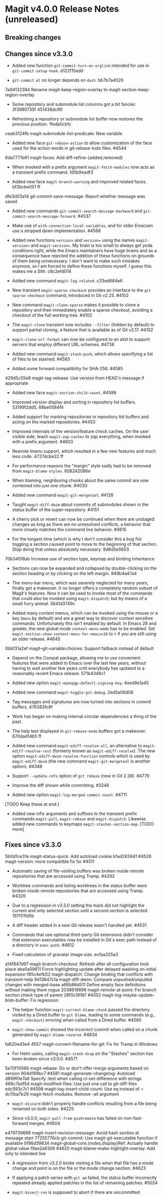 * Magit v4.0.0 Release Notes (unreleased)
** Breaking changes
** Changes since v3.3.0

- Added new function ~git-commit-turn-on-orglink~ intended for use in
  ~git-commit-setup-hook~.  d122f15edd

- ~git-commit.el~ no longer depends on ~dash~.  bb7b7a4020

7a94132384 Rename magit-keep-region-overlay to magit-section-keep-region-overlay

- Some repository and submodule list columns got a bit fancier.
  3f3980735f 451438dc90

- Refreshing a repository or submodule list buffer now restores the
  previous position.  1feda0cb1c

ceab3124fb magit-submodule-list-predicate: New variable

- Added new face ~git-rebase-action~ to allow customization of the face
  used for the action words in git-rebase-todo files.  #4544

6da7771b61 magit-faces: Add diff-refine-{added,removed}

- When invoked with a prefix argument ~magit-fetch-modules~ now acts as a
  transient prefix command.  fd5b9eadf3

- Added new face ~magit-branch-warning~ and improved related faces.
  bf3bcbe051 ff

dfe3d03a14 git-commit-save-message: Report whether message was saved

- Added new commands ~git-commit-search-message-backward~ and
  ~git-commit-search-message-forward~.  #4537

- Make use of ~with-connection-local-variables~, and for older Emacsen
  use a stripped down implementation. #4568

- Added new functions ~version>~ and ~version=~ using the names
  ~magit-version>~ and ~magit-version=~.  My brain is too small to always
  get yoda conditions right, while the Emacs maintainers have huge
  brains and as a consequence have rejected the addition of these
  functions on grounds of them being unnecessary.  I don't want to
  make such mistakes anymore, so I am forced to define these functions
  myself.  I guess this makes me a Sith.  c8c2efd014

- Added new command ~magit-log-related~.  c33ed664e6

- New transient ~magit-sparse-checkout~ provides an interface to the
  ~git sparse-checkout~ command, introduced in Git v2.25.  #4102

- New command ~magit-clone-sparse~ makes it possible to clone a
  repository and then immediately enable a sparse checkout, avoiding a
  checkout of the full working tree.  #4102

- The ~magit-clone~ transient now includes ~--filter~ (hidden by
  default) to support partial cloning, a feature that is available as
  of Git v2.17.  #4102

- ~magit-clone-url-format~ can now be configured to an alist to
  support servers that employ different URL schemes.  #4738

- Added new command ~magit-stash-push~, which allows specifying a list of
  files to be stashed.  #4583

- Added some forward compatibility for SHA-256.  #4585

429d5c55e8 magit-tag-release: Use version from HEAD's message if appropriate

- Added new face ~magit-section-child-count~.  #4599

- Improved version display and sorting in repository list buffers.
  53199f2dd5, 68be0584f4

- Added support for marking repositories in repository list buffers
  and acting on the marked repositories.  #4453

- Improved internals of the version/feature check caches.  On the user
  visible side, teach ~magit-zap-caches~ to zap everything, when invoked
  with a prefix argument.  #4603

- Rewrote Imenu support, which resulted in a few new features and much
  less code.  4727dcbe22 ff

- For performance reasons the "margin" style sadly had to be removed
  from ~magit-blame-styles~.  608242086e

- When blaming, neighboring chunks about the same commit are now
  combined into just one chunk.  #4030

- Added new command ~magit-git-mergetool~.  #4128

- Taught ~magit-diff-dwim~ about commits of submodules shown in the status
  buffer of the super-repository.  #4151

- A cherry pick or revert can now be continued when there are unstaged
  changes as long as there are no unresolved conflicts, a behavior
  that more closely matches the command line behavior.  #4615

- For the longest time (which is why I don't consider this a bug fix)
  toggling a section caused point to move to the beginning of that
  section.  Stop doing that unless absolutely necessary.  9d8d5e5603

70b34f08ab Increase use of section type, keymap and binding inheritance

- Sections can now be expanded and collapsed by double-clicking on the
  section heading or by clicking on the left margin.  949b4a47a4

- The menu-bar menu, which was severely neglected for many years,
  finally got a makeover.  It no longer offers a completely random
  subset of Magit's features.  Now it can be used to invoke most of
  the commands that could also be invoked using ~magit-dispatch~; but
  by means of a small furry animal.  5641d3749c

- Added many context menus, which can be invoked using the mouse or
  a key (~menu~ by default) and are a great way to discover context
  sensitive commands.  Unfortunately this isn't enabled by default.
  In Emacs 28 and greater, the new global mode ~context-menu-mode~ has
  to be enabled.  Set ~magit-section-show-context-menu-for-emacs<28~
  to ~t~ if you are still using an older release.  #4645

0bbf31a2ef magit--git-variable:choices: Support fallback instead of default

- Depend on the Compat package, allowing me to use convenient features
  that were added to Emacs over the last few years, without having to
  wait another few years until everybody has updated to a reasonably
  recent Emacs release.  571b4346c1

- Added new option ~magit-openpgp-default-signing-key~.  4eed9e1a45

- Added new command ~magit-toggle-git-debug~.  2ed5a06d08

- Tag messages and signatures are now turned into sections in commit
  buffers.  476383fc8f

- Work has began on making internal circular dependencies a thing of
  the past.

- The help text displayed in ~git-rebase-mode~ buffers got a makeover.
  670dad14b5 ff

- Added new command ~magit-ediff-resolve-all~, an alternative to
  ~magit-ediff-resolve-rest~ (formerly known as ~magit-ediff-resolve~).
  The new option ~magit-ediff-dwim-resolve-function~ controls which
  is used by ~magit-ediff-dwim~ (the new command ~magit-git-mergetool~
  is another option).  #4348

- Support ~--update-refs~ option of ~git rebase~ (new in Git 2.38).
  #4776

- Improve the diff shown while committing.  #3246

- Added new option ~magit-log-merged-commit-count~. #4711

[TODO Keep these at end.]

- Added new infix arguments and suffixes to the transient prefix
  commands ~magit-pull~, ~magit-rebase~ and ~magit-dispatch~.  Likewise
  added new commands to keymaps ~magit-stashes-section-map~.  [TODO more]

** Fixes since v3.3.0

5b0d1ce31e magit-status-quick: Add autoload cookie
b1ad283941 #4526 magit-version: more compatible fix for #4511

- Automatic saving of file-visiting buffers was broken inside remote
  repositories that are accessed using Tramp.  #4292

- Worktree commands and listing worktrees in the status buffer were
  broken inside remote repositories that are accessed using Tramp.
  #4326

- Due to a regression in v3.3.0 setting the mark did not highlight the
  current and only selected section until a second section is selected.
  197f51fd5b

- A diff header added in a new Git release wasn't handled yet.  #4531

- Commands that use optional third-party Git extensions didn't
  consider that extension executables may be installed in Git's exec
  path instead of a directory in ~exec-path~.  #4812

- Fixed calculation of gravatar image size.  ecfaa325a3

a14f847d97 magit-branch-checkout: Refresh after all configuration took place
aba0a59611 Force highlighting update after delayed washing on initial expansion
f85c4efb52 magit-dispatch: Change binding that conflicts with transient-help
9413847c1a magit-diff-dwim: Compare unpushed/unpulled changes with merged-base
a66b86d511 Define empty face definitions without making them rogue
2039619696 magit-remote-at-point: For branch section check type of parent
28f0c19187 #4552 magit-log-maybe-update-blob-buffer: Fix regression

- The helper function ~magit-current-blame-chunk~ passed the directory
  visited by a Dired buffer to ~git blame~, leading to some commands
  (e.g., ~magit-checkout~) erroring when called from a Dired buffer.
  #4560

- ~magit-show-commit~ showed the incorrect commit when called on a
  chunk generated by ~magit-blame-reverse~.  #4834

fa620ed3e4 4557 magit-convert-filename-for-git: Fix for Tramp in Windows

- For Helm users, calling ~magit-stash-drop~ on the "Stashes" section
  has been broken since v3.0.0.  #4571

5e70f10566 magit-rebase: Do or don't offer merge arguments based on version
804d189bc7 #4581 magit-generate-changelog: Autoload
d899f0e7a6 Specify :test when calling cl-set-difference with strings
466c7adf5d magit-modified-files: Use just one call to git-diff-files
edc593c7c1 #4598 magit-log-insert-child-count: Use eq instead of =
dc11ba7b29 magit-fetch-modules: Remove --all argument

- ~magit-discard~ didn't properly handle conflicts resulting from a
  file being renamed on both sides.  #4225

- Since v3.0.0, ~magit-pull-from-pushremote~ has failed on
  non-fast-forward merges.  #4604

e479739688 magit-insert-revision-message: Avoid hash section at message start
77255776cb git-commit: Use magit-git-executable function if available
0f96d39834 magit-global-core.{notes,display}Ref: Actually handle global value
f9ae2a6306 #4620 magit-blame--make-highlight-overlay: Add only to intended line

- A regression from v3.2.0 broke visiting a file when that file has a
  mode change and point is on the file or the mode change section.
  #4623

- If applying a patch series with ~git am~ failed, the status buffer
  incorrectly repeated already applied patches in the list of
  remaining patches.  #5024

- ~magit-bisect-run~ is supposed to abort if there are uncommitted
  changes or if the revisions are flipped (like ~magit-bisect-start~
  does), but these checks were unintentionally dropped in Magit
  v3.1.0.  #5070

10b5407131 magit-diff-highlight-list: Ensure delayed highlighting takes place
b32521d543 magit-ediff-read-files: Handle renames in one-file logs
94aca04dc8 magit-module-section: Use correct keymap
4ff3db8a5e magit-diff-hunk-line: Visit for diffs that lack a proper hunk
4b1b7b4a1c magit-section: Load format-spec
d1ad778280 #4646 magit-{cherry-pick,revert}-in-progress-p: Restore sequencer/todo check
4d1d00e6fa Fix finding remote executables
414c18c0f3 #4664 magit-stash-save: Disable external diff tools
4db39239db (...) magit-thingatpt--git-revision: Fewer false-negatives
3cb7f5ba43 #4662 Support revisions that match commit message
fa8552d1d9 #4666 magit-visit-ref: Fix inverted condition
713bebef9e #4667 magit--rev-dereference: Handle nil REV
437dfe95e9 magit-current-blame-chunk: Don't error at eob
2676dddb84 magit-revision-refresh-buffer: Use hash of commit not tag
ea1d09e0a7 magit-tag-release: Fix creating first release
84922c3997 magit-show-commit: Fix handling of current buffer's file
1b0474b590 #4693 Highlight trailing whitespace on lines using dos eol style
a4a78d341a #4694 magit-ediff-buffers: Fix hygiene regression
4b8eab3af1 #4697 magit-{branch-or,}commit-at-point: Only use blame chunk when blaming
9b48dd7e36 #4702 Prefer 'git log --no-walk' to 'git show --no-patch'
